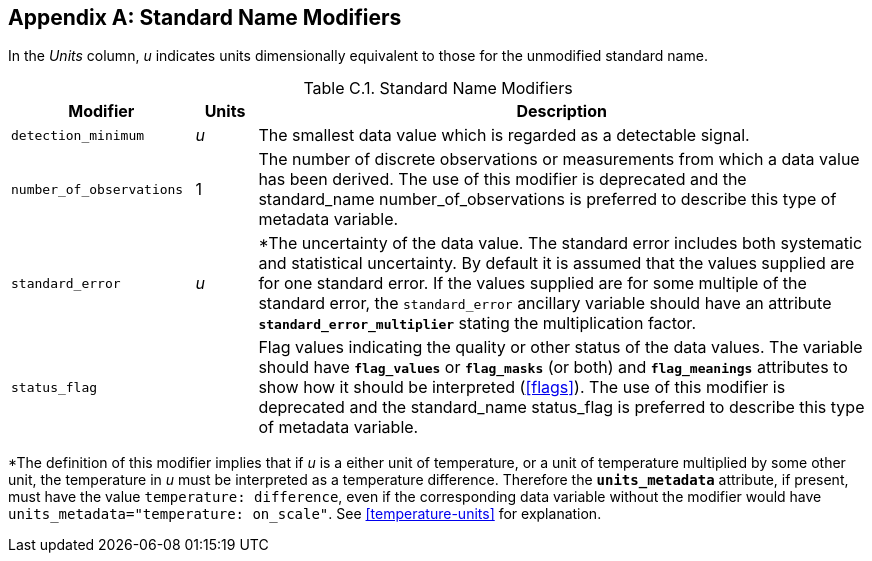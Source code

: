 [[standard-name-modifiers, Appendix C, Standard Name Modifiers]]

[appendix]
== Standard Name Modifiers

In the __Units__ column, __u__ indicates units dimensionally equivalent to those for the unmodified standard name.

[[table-standard-name-modifiers]]
.Standard Name Modifiers
[options="header",cols="3,1,10",caption="Table C.1. "]
|===============
| Modifier | Units | Description

| `detection_minimum` | __u__
| The smallest data value which is regarded as a detectable signal.

| `number_of_observations` | 1
| The number of discrete observations or measurements from which a data value has been derived.
The use of this modifier is [black aqua-background]#deprecated# and the standard_name number_of_observations is preferred to describe this type of metadata variable.

| `standard_error` | __u__
| *The uncertainty of the data value.
The standard error includes both systematic and statistical uncertainty.
By default it is assumed that the values supplied are for one standard error.
If the values supplied are for some multiple of the standard error, the `standard_error` ancillary variable [red aqua-background]#should# have an attribute **`standard_error_multiplier`** stating the multiplication factor.

| `status_flag` |
| Flag values indicating the quality or other status of the data values.
The variable [red aqua-background]#should# have **`flag_values`** or **`flag_masks`** (or both) and **`flag_meanings`** attributes to show how it [red aqua-background]#should# be interpreted (<<flags>>).
The use of this modifier is [black aqua-background]#deprecated# and the standard_name status_flag is preferred to describe this type of metadata variable.
|===============

*The definition of this modifier implies that if _u_ is a either unit of temperature, or a unit of temperature multiplied by some other unit, the temperature in _u_ [red aqua-background]#must# be interpreted as a temperature difference.
Therefore the **`units_metadata`** attribute, if present, [red aqua-background]#must# have the value `temperature: difference`, even if the corresponding data variable without the modifier would have `units_metadata="temperature: on_scale"`.
See <<temperature-units>> for explanation.
